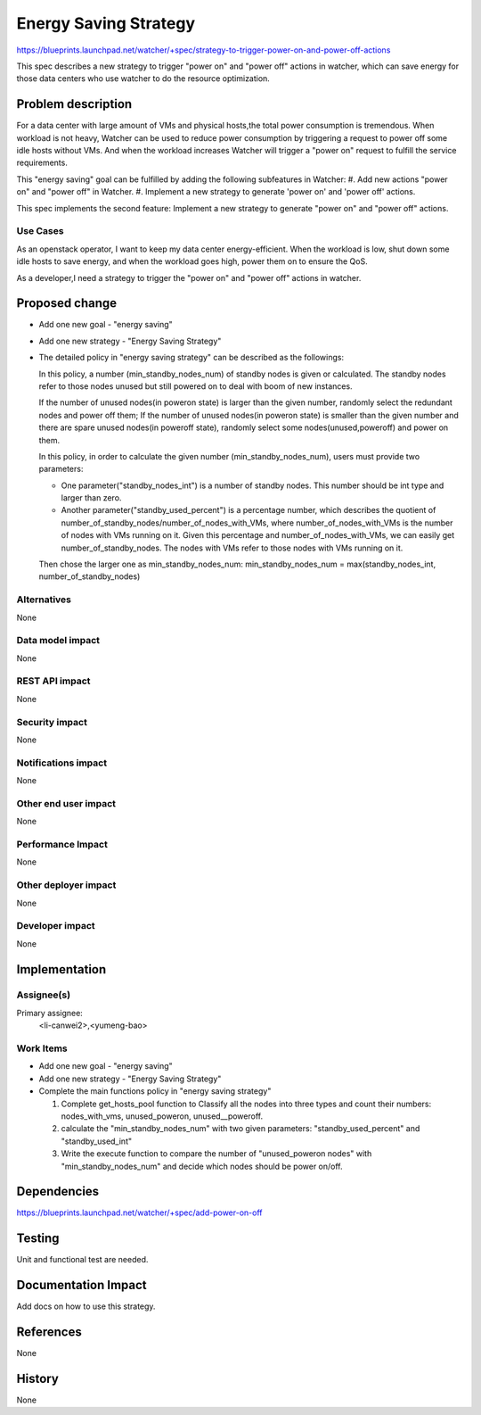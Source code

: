 ..
 This work is licensed under a Creative Commons Attribution 3.0 Unported
 License.

 http://creativecommons.org/licenses/by/3.0/legalcode

======================
Energy Saving Strategy
======================

https://blueprints.launchpad.net/watcher/+spec/strategy-to-trigger-power-on-and-power-off-actions

This spec describes a new strategy to trigger "power on" and "power off"
actions in watcher, which can save energy for those data centers who use
watcher to do the resource optimization.

Problem description
===================

For a data center with large amount of VMs and physical hosts,the total power
consumption is tremendous. When workload is not heavy, Watcher can be used to
reduce power consumption by triggering a request to power off some idle hosts
without VMs. And when the workload increases Watcher will trigger a "power on"
request to fulfill the service requirements.

This "energy saving" goal can be fulfilled by adding the following subfeatures
in Watcher:
#. Add new actions "power on" and "power off" in Watcher.
#. Implement a new strategy to generate 'power on' and 'power off' actions.

This spec implements the second feature: Implement a new strategy to generate
"power on" and "power off" actions.

Use Cases
----------

As an openstack operator, I want to keep my data center energy-efficient.
When the workload is low, shut down some idle hosts to save energy, and when
the workload goes high, power them on to ensure the QoS.

As a developer,I need a strategy to trigger the "power on" and "power off"
actions in watcher.

Proposed change
===============

* Add one new goal - "energy saving"

* Add one new strategy - "Energy Saving Strategy"

* The detailed policy in "energy saving strategy" can be described as
  the followings:

  In this policy, a number (min_standby_nodes_num) of standby nodes is
  given or calculated. The standby nodes refer to those nodes unused
  but still powered on to deal with boom of new instances.

  If the number of unused nodes(in poweron state) is larger than the given
  number, randomly select the redundant nodes and power off them;
  If the number of unused nodes(in poweron state) is smaller than the
  given number and there are spare unused nodes(in poweroff state), randomly
  select some nodes(unused,poweroff) and power on them.

  In this policy, in order to calculate the given number
  (min_standby_nodes_num), users must provide two parameters:

  * One parameter("standby_nodes_int") is a number of standby nodes.
    This number should be int type and larger than zero.

  * Another parameter("standby_used_percent") is a percentage number, which
    describes the quotient of number_of_standby_nodes/number_of_nodes_with_VMs,
    where number_of_nodes_with_VMs is the number of nodes with VMs running on
    it. Given this percentage and number_of_nodes_with_VMs, we can easily get
    number_of_standby_nodes. The nodes with VMs refer to those nodes with VMs
    running on it.

  Then chose the larger one as min_standby_nodes_num:
  min_standby_nodes_num = max(standby_nodes_int, number_of_standby_nodes)


Alternatives
------------

None

Data model impact
-----------------

None

REST API impact
---------------

None

Security impact
---------------

None

Notifications impact
--------------------

None

Other end user impact
---------------------

None

Performance Impact
------------------

None

Other deployer impact
---------------------

None

Developer impact
----------------

None

Implementation
==============

Assignee(s)
-----------

Primary assignee:
  <li-canwei2>,<yumeng-bao>

Work Items
----------
* Add one new goal - "energy saving"

* Add one new strategy - "Energy Saving Strategy"

* Complete the main functions policy in "energy saving strategy"

  #. Complete get_hosts_pool function to Classify all the nodes
     into three types and count their numbers: nodes_with_vms,
     unused_poweron, unused__poweroff.

  #. calculate the "min_standby_nodes_num" with two given parameters:
     "standby_used_percent" and "standby_used_int"

  #. Write the execute function to compare the number of "unused_poweron
     nodes" with "min_standby_nodes_num" and decide which nodes should be
     power on/off.

Dependencies
============

https://blueprints.launchpad.net/watcher/+spec/add-power-on-off

Testing
=======

Unit and functional test are needed.

Documentation Impact
====================

Add docs on how to use this strategy.

References
==========

None

History
=======

None

